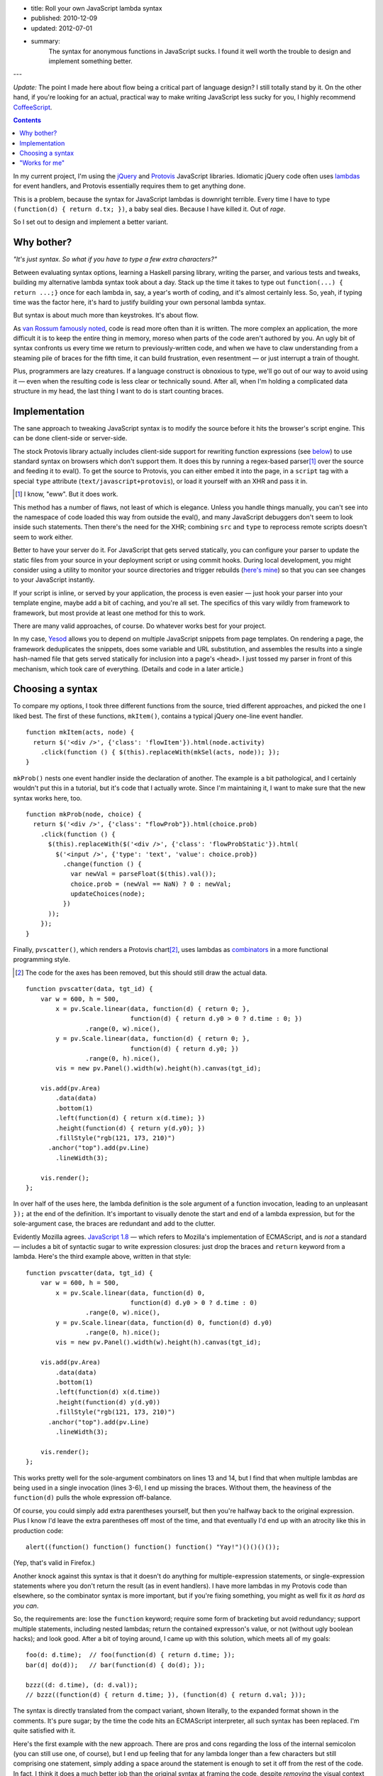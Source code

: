 - title: Roll your own JavaScript lambda syntax
- published: 2010-12-09
- updated: 2012-07-01
- summary:
    The syntax for anonymous functions in JavaScript sucks. I found it well
    worth the trouble to design and implement something better.

---

*Update:* The point I made here about flow being a critical part of
language design? I still totally stand by it. On the other hand, if you're
looking for an actual, practical way to make writing JavaScript less sucky
for you, I highly recommend `CoffeeScript <http://coffeescript.org>`_.

.. contents::

In my current project, I'm using the jQuery_ and Protovis_ JavaScript
libraries. Idiomatic jQuery code often uses lambdas_ for event handlers,
and Protovis essentially requires them to get anything done.

This is a problem, because the syntax for JavaScript lambdas is downright
terrible. Every time I have to type ``(function(d) { return d.tx; })``, a
baby seal dies. Because I have killed it. Out of *rage*.

So I set out to design and implement a better variant.

Why bother?
-----------

*"It's just syntax. So what if you have to type a few extra characters?"*

Between evaluating syntax options, learning a Haskell parsing library,
writing the parser, and various tests and tweaks, building my alternative
lambda syntax took about a day. Stack up the time it takes to type out
``function(...) { return ...;}`` once for each lambda in, say, a year's worth of
coding, and it's almost certainly less. So, yeah, if typing time was the
factor here, it's hard to justify building your own personal lambda syntax.

But syntax is about much more than keystrokes. It's about flow.

As `van Rossum famously noted`_, code is read more often than it is
written. The more complex an application, the more difficult it is to keep
the entire thing in memory, moreso when parts of the code aren't authored
by you. An ugly bit of syntax confronts us every time we return to
previously-written code, and when we have to claw understanding from a
steaming pile of braces for the fifth time, it can build frustration, even
resentment — or just interrupt a train of thought.

Plus, programmers are lazy creatures. If a language construct is obnoxious
to type, we'll go out of our way to avoid using it — even when the
resulting code is less clear or technically sound. After all, when I'm
holding a complicated data structure in my head, the last thing I want to
do is start counting braces.

Implementation
--------------

The sane approach to tweaking JavaScript syntax is to modify the source
before it hits the browser's script engine. This can be done client-side or
server-side.

The stock Protovis library actually includes client-side support for
rewriting function expressions (see below_) to use standard syntax on
browsers which don't support them. It does this by running a
regex-based parser\ [#]_ over the source and feeding it to eval(). To get
the source to Protovis, you can either embed it into the page, in a
``script`` tag with a special ``type`` attribute
(``text/javascript+protovis``), or load it yourself with an XHR and pass it
in.

.. [#]  I know, "eww". But it does work.

This method has a number of flaws, not least of which is elegance. Unless
you handle things manually, you can't see into the namespace of code loaded
this way from outside the eval(), and many JavaScript debuggers don't seem
to look inside such statements. Then there's the need for the XHR;
combining ``src`` and ``type`` to reprocess remote scripts doesn't seem to
work either.

Better to have your server do it. For JavaScript that gets served
statically, you can configure your parser to update the static files from
your source in your deployment script or using commit hooks. During local
development, you might consider using a utility to monitor your source
directories and trigger rebuilds (`here's mine`__) so that you can see
changes to your JavaScript instantly.

.. __: http://bitbucket.org/srobertson/watchbuildrun

If your script is inline, or served by your application, the process is
even easier — just hook your parser into your template engine, maybe add a
bit of caching, and you're all set. The specifics of this vary wildly from
framework to framework, but most provide at least one method for this to
work.

There are many valid approaches, of course. Do whatever works best for your
project.

In my case, Yesod_ allows you to depend on multiple JavaScript snippets
from page templates. On rendering a page, the framework deduplicates the
snippets, does some variable and URL substitution, and assembles the
results into a single hash-named file that gets served statically for
inclusion into a page's ``<head>``. I just tossed my parser in front of
this mechanism, which took care of everything. (Details and code in a later
article.)


Choosing a syntax
-----------------

To compare my options, I took three different functions from the source,
tried different approaches, and picked the one I liked best.  The first of
these functions, ``mkItem()``, contains a typical jQuery one-line event
handler. ::

    function mkItem(acts, node) {
      return $('<div />', {'class': 'flowItem'}).html(node.activity)
        .click(function () { $(this).replaceWith(mkSel(acts, node)); });
    }

``mkProb()`` nests one event handler inside the declaration of another.
The example is a bit pathological, and I certainly wouldn't put this in a
tutorial, but it's code that I actually wrote. Since I'm maintaining it, I
want to make sure that the new syntax works here, too. ::

    function mkProb(node, choice) {
      return $('<div />', {'class': "flowProb"}).html(choice.prob)
        .click(function () {
          $(this).replaceWith($('<div />', {'class': 'flowProbStatic'}).html(
            $('<input />', {'type': 'text', 'value': choice.prob})
              .change(function () {
                var newVal = parseFloat($(this).val());
                choice.prob = (newVal == NaN) ? 0 : newVal;
                updateChoices(node);
              })
          ));
        });
    }

Finally, ``pvscatter()``, which renders a Protovis chart\ [#]_, uses lambdas
as combinators_ in a more functional programming style.

.. [#]  The code for the axes has been removed, but this should still draw
        the actual data.

::

    function pvscatter(data, tgt_id) {
        var w = 600, h = 500,
            x = pv.Scale.linear(data, function(d) { return 0; },
                                function(d) { return d.y0 > 0 ? d.time : 0; })
                    .range(0, w).nice(),
            y = pv.Scale.linear(data, function(d) { return 0; },
                                function(d) { return d.y0; })
                    .range(0, h).nice(),
            vis = new pv.Panel().width(w).height(h).canvas(tgt_id);

        vis.add(pv.Area)
            .data(data)
            .bottom(1)
            .left(function(d) { return x(d.time); })
            .height(function(d) { return y(d.y0); })
            .fillStyle("rgb(121, 173, 210)")
          .anchor("top").add(pv.Line)
            .lineWidth(3);

        vis.render();
    };

In over half of the uses here, the lambda definition is the sole argument
of a function invocation, leading to an unpleasant ``});`` at the end of
the definition. It's important to visually denote the start and end of a
lambda expression, but for the sole-argument case, the braces are redundant
and add to the clutter.

.. _below:

Evidently Mozilla agrees. `JavaScript 1.8`_ — which refers to Mozilla's
implementation of ECMAScript, and is *not* a standard — includes a bit of
syntactic sugar to write expression closures: just drop the braces and
``return`` keyword from a lambda. Here's the third example above, written
in that style::

    function pvscatter(data, tgt_id) {
        var w = 600, h = 500,
            x = pv.Scale.linear(data, function(d) 0,
                                function(d) d.y0 > 0 ? d.time : 0)
                    .range(0, w).nice(),
            y = pv.Scale.linear(data, function(d) 0, function(d) d.y0)
                    .range(0, h).nice();
            vis = new pv.Panel().width(w).height(h).canvas(tgt_id);

        vis.add(pv.Area)
            .data(data)
            .bottom(1)
            .left(function(d) x(d.time))
            .height(function(d) y(d.y0))
            .fillStyle("rgb(121, 173, 210)")
          .anchor("top").add(pv.Line)
            .lineWidth(3);

        vis.render();
    };

This works pretty well for the sole-argument combinators on lines 13 and
14, but I find that when multiple lambdas are being used in a single
invocation (lines 3-6), I end up missing the braces. Without them, the
heaviness of the ``function(d)`` pulls the whole expression off-balance.

Of course, you could simply add extra parentheses yourself, but then you're
halfway back to the original expression. Plus I know I'd leave the extra
parentheses off most of the time, and that eventually I'd end up with an
atrocity like this in production code::

    alert((function() function() function() function() "Yay!")()()()());

(Yep, that's valid in Firefox.)

Another knock against this syntax is that it doesn't do anything for
multiple-expression statements, or single-expression statements where you
don't return the result (as in event handlers). I have more lambdas in my
Protovis code than elsewhere, so the combinator syntax is more important,
but if you're fixing something, you might as well fix it *as hard as you
can*.

So, the requirements are: lose the ``function`` keyword; require some form
of bracketing but avoid redundancy; support multiple statements, including
nested lambdas; return the contained expresson's value, or not (without
ugly boolean hacks); and look good.  After a bit of toying around, I came
up with this solution, which meets all of my goals::

    foo(d: d.time);  // foo(function(d) { return d.time; });
    bar(d| do(d));   // bar(function(d) { do(d); });

    bzzz((d: d.time), (d: d.val));
    // bzzz((function(d) { return d.time; }), (function(d) { return d.val; }));

The syntax is directly translated from the compact variant, shown
literally, to the expanded format shown in the comments. It's pure sugar;
by the time the code hits an ECMAScript interpreter, all such syntax has
been replaced. I'm quite satisfied with it.

Here's the first example with the new approach. There are pros and cons
regarding the loss of the internal semicolon (you can still use one, of
course), but I end up feeling that for any lambda longer than a few
characters but still comprising one statement, simply adding a space around
the statement is enough to set it off from the rest of the code. In fact, I
think it does a much better job than the original syntax at framing the
code, despite *removing* the visual context provided by the curly-braces.

::

    function mkItem(acts, node) {
      return $('<div />', {'class': 'flowItem'}).html(node.activity)
        .click(| $(this).replaceWith(mkSel(acts, node)) );
    }

The second example is, well, still a huge old pile of ugly. But the shorter
syntax allows statements to be indented much more intuitively. That's *not*
a fluke, or even trivial; a lot of devs, myself included, stick to
80-character line lengths, and when your syntax is so weighty that you
can't fit what is logically a line in that width, things turn ugly. The
shorter syntax makes it much more likely that you'll be able to stick a
line break where it makes the most sense. ::

    function mkProb(node, choice) {
      return $('<div />', {'class': "flowProb"}).html(choice.prob).click(|
        $(this).replaceWith(
          $('<div />', {'class': 'flowProbStatic'}).html(
            $('<input />', {'type': 'text', 'value': choice.prob}).change(|
              var newVal = parseFloat($(this).val());
              choice.prob = (newVal == NaN) ? 0 : newVal;
              updateChoices(node);
            )
          )
        )
      );
    }

Finally, the Protovis example, demonstrating multiple lambda arguments to
one function. The somewhat lighter ``:`` character causes combinator
lambdas (those that evaluate and return one statement) to stand out less
than the ``|``-separated lambdas, which is appropriate for combinator-rich
code like Protovis. Note also that the syntax is unfazed by the ternary
operator on line 3. ::

    function pvscatter(data, tgt_id) {
        var w = 600, h = 500,
            x = pv.Scale.linear(data, (d: 0), (d: d.y0 > 0 ? d.time : 0))
                        .range(0, w).nice(),
            y = pv.Scale.linear(data, (d: 0), (d: d.y0)).range(0, h).nice();
            vis = new pv.Panel().width(w).height(h).canvas(tgt_id);

        vis.add(pv.Area)
            .data(data)
            .bottom(1)
            .left(d: x(d.time))
            .height(d: y(d.y0))
            .fillStyle("rgb(121, 173, 210)")
          .anchor("top").add(pv.Line)
            .lineWidth(3);

        vis.render();
    };


"Works for me"
--------------

So far, I've loved using my syntax. It meets all of my needs. I am *not*,
however, suggesting that it meets all of yours. Syntax debates are tend to
be vigorous and (ironically) quite verbose\ [#]_. I don't mean to stir one up
here.

.. [#]  For an example about JS lambdas, see a mammoth discussion on
        Mozilla's ECMAScript mailing list that starts here__ and continues
        over two__ months__ and hundreds of messages. There are, I'm sure,
        many similar discussions out there.

.. __: https://mail.mozilla.org/pipermail/es-discuss/2008-November/008216.html
.. __: https://mail.mozilla.org/pipermail/es-discuss/2008-November/thread.html
.. __: https://mail.mozilla.org/pipermail/es-discuss/2008-December/thread.html

But, regardless of which JavaScript lambda syntax you prefer, I *do*
recommend that you go implement one in your own projects. The result should
be fully standards-compliant, and can be done with no performance overhead
in production. It's a great way to try out experimental syntax in
real-world code to see what sticks, and — since you've got a parser anyway
— trivial to change syntaxes (or even revert to standard ECMAScript) later.
And if your experience is anything like mine, the pleasure of using the
improved syntax is entirely worth the effort.



.. _jQuery: http://jquery.com/
.. _Protovis: http://vis.stanford.edu/protovis/
.. _Yesod: http://docs.yesodweb.com/
.. _van Rossum famously noted: http://www.python.org/dev/peps/pep-0008/
.. _lambdas: http://en.wikipedia.org/wiki/Anonymous_function
.. _JavaScript 1.8: https://developer.mozilla.org/en/new_in_javascript_1.8
.. _combinators: http://en.wikipedia.org/wiki/Combinator
